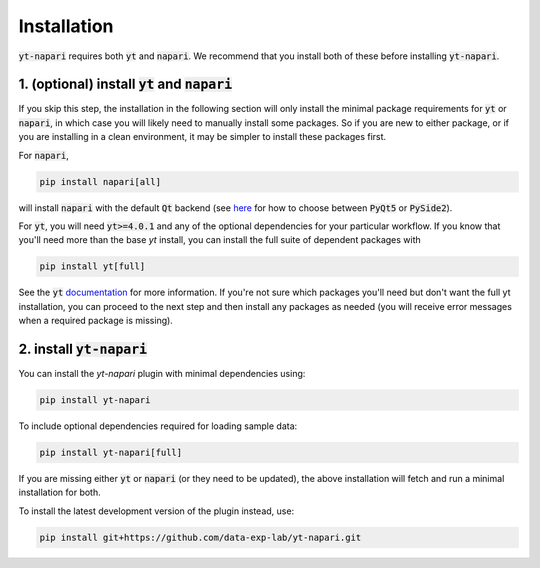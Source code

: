 Installation
============

:code:`yt-napari` requires both :code:`yt` and :code:`napari`. We recommend that you install both of these before installing :code:`yt-napari`.

1. (optional) install :code:`yt` and :code:`napari`
***************************************************

If you skip this step, the installation in the following section will only install the minimal package requirements for :code:`yt` or :code:`napari`, in which case you will likely need to manually install some packages. So if you are new to either package, or if you are installing in a clean environment, it may be simpler to  install these packages first.

For :code:`napari`,

.. code-block:: bash

    pip install napari[all]

will install :code:`napari` with the default :code:`Qt` backend (see `here <https://napari.org/tutorials/fundamentals/installation#choosing-a-different-qt-backend>`_ for how to choose between :code:`PyQt5` or :code:`PySide2`).

For :code:`yt`, you will need :code:`yt>=4.0.1` and any of the optional dependencies for your particular workflow. If you know that you'll need more than the base `yt` install, you can install the full suite of dependent packages with

.. code-block:: bash

    pip install yt[full]

See the :code:`yt` `documentation <https://yt-project.org/doc/installing.html#leveraging-optional-yt-runtime-dependencies>`_ for more information. If you're not sure which packages you'll need but don't want the full yt installation, you can proceed to the next step and then install any packages as needed (you will receive error messages when a required package is missing).

2. install :code:`yt-napari`
****************************

You can install the `yt-napari` plugin with minimal dependencies using:

.. code-block:: bash

    pip install yt-napari

To include optional dependencies required for loading sample data:

.. code-block:: bash

    pip install yt-napari[full]

If you are missing either :code:`yt` or :code:`napari` (or they need to be updated), the above installation will fetch and run a minimal installation for both.

To install the latest development version of the plugin instead, use:

.. code-block:: bash

    pip install git+https://github.com/data-exp-lab/yt-napari.git
